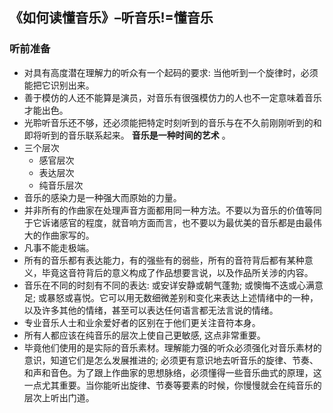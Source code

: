 ** 《如何读懂音乐》--听音乐!=懂音乐
*** 听前准备
    + 对具有高度潜在理解力的听众有一个起码的要求: 当他听到一个旋律时，必须能把它识别出来。
    + 善于模仿的人还不能算是演员，对音乐有很强模仿力的人也不一定意味着音乐才能出色。
    + 光聆听音乐还不够，还必须能把特定时刻听到的音乐与在不久前刚刚听到的和即将听到的音乐联系起来。 *音乐是一种时间的艺术* 。
    + 三个层次
      - 感官层次
      - 表达层次
      - 纯音乐层次
    + 音乐的感染力是一种强大而原始的力量。
    + 并非所有的作曲家在处理声音方面都用同一种方法。不要以为音乐的价值等同于它诉诸感官的程度，就音响方面而言，也不要以为最优美的音乐都是由最伟大的作曲家写的。
    + 凡事不能走极端。
    + 所有的音乐都有表达能力，有的强些有的弱些，所有的音符背后都有某种意义，毕竟这音符背后的意义构成了作品想要言说，以及作品所关涉的内容。
    + 音乐在不同的时刻有不同的表达: 或安详安静或朝气蓬勃; 或懊悔不迭或心满意足; 或暴怒或喜悦。它可以用无数细微差别和变化来表达上述情绪中的一种，以及许多其他的情绪，甚至可以表达任何语言都无法言说的情绪。
    + 专业音乐人士和业余爱好者的区别在于他们更关注音符本身。
    + 所有人都应该在纯音乐的层次上使自己更敏感, 这点非常重要。
    + 毕竟他们使用的是实际的音乐素材。理解能力强的听众必须强化对音乐素材的意识，知道它们是怎么发展推进的; 必须更有意识地去听音乐的旋律、节奏、和声和音色。为了跟上作曲家的思想脉络，必须懂得一些音乐曲式的原理，这一点尤其重要。当你能听出旋律、节奏等要素的时候，你慢慢就会在纯音乐的层次上听出门道。
